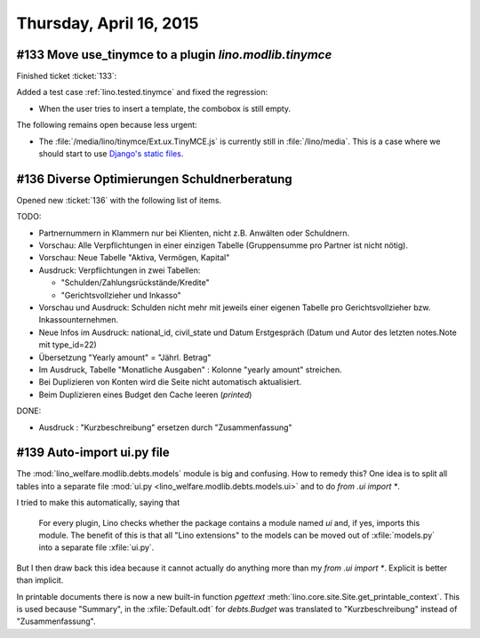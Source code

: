 ========================
Thursday, April 16, 2015
========================

#133 Move use_tinymce to a plugin `lino.modlib.tinymce`
=======================================================

Finished ticket :ticket:`133`:

Added a test case :ref:`lino.tested.tinymce` and fixed the regression:

- When the user tries to insert a template, the combobox is still
  empty.

The following remains open because less urgent:

- The :file:`/media/lino/tinymce/Ext.ux.TinyMCE.js` is currently still
  in :file:`/lino/media`. This is a case where we should start to use
  `Django's static files
  <https://docs.djangoproject.com/en/1.8/howto/static-files/>`__.


#136 Diverse Optimierungen Schuldnerberatung
============================================

Opened new :ticket:`136` with the following list of items.

TODO:

- Partnernummern in Klammern nur bei Klienten, nicht z.B. Anwälten
  oder Schuldnern.

- Vorschau: Alle Verpflichtungen in einer einzigen Tabelle
  (Gruppensumme pro Partner ist nicht nötig).  

- Vorschau: Neue Tabelle "Aktiva, Vermögen, Kapital"

- Ausdruck: Verpflichtungen in zwei Tabellen:

  - "Schulden/Zahlungsrückstände/Kredite"
  - "Gerichtsvollzieher und Inkasso"

- Vorschau und Ausdruck: Schulden nicht mehr mit jeweils einer eigenen
  Tabelle pro Gerichtsvollzieher bzw. Inkassounternehmen.

- Neue Infos im Ausdruck: national_id, civil_state und Datum
  Erstgespräch (Datum und Autor des letzten notes.Note mit type_id=22)

- Übersetzung "Yearly amount" = "Jährl. Betrag"

- Im Ausdruck, Tabelle "Monatliche Ausgaben" : Kolonne "yearly amount"
  streichen.

- Bei Duplizieren von Konten wird die Seite nicht automatisch
  aktualisiert.

- Beim Duplizieren eines Budget den Cache leeren (`printed`)

DONE:

- Ausdruck : "Kurzbeschreibung" ersetzen durch "Zusammenfassung"

#139 Auto-import ui.py file
===========================

The :mod:`lino_welfare.modlib.debts.models` module is big and
confusing. How to remedy this? One idea is to split all tables into a
separate file :mod:`ui.py <lino_welfare.modlib.debts.models.ui>`
and to do `from .ui import *`.

I tried to make this automatically, saying that

    For every plugin, Lino checks whether the package contains a
    module named `ui` and, if yes, imports this module. The benefit of
    this is that all "Lino extensions" to the models can be moved out
    of :xfile:`models.py` into a separate file :xfile:`ui.py`.

But I then draw back this idea because it cannot actually do anything
more than my `from .ui import *`. Explicit is better than implicit.

In printable documents there is now a new built-in function `pgettext`
:meth:`lino.core.site.Site.get_printable_context`. This is used
because "Summary", in the :xfile:`Default.odt` for `debts.Budget` was
translated to "Kurzbeschreibung" instead of "Zusammenfassung".

